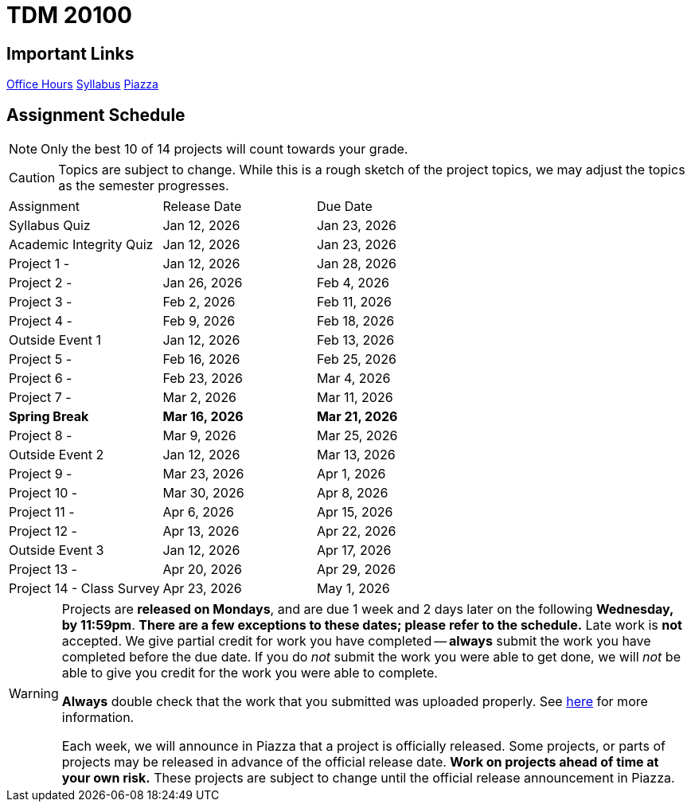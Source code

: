 = TDM 20100

== Important Links

xref:spring2025/logistics/office_hours.adoc[[.custom_button]#Office Hours#]
xref:spring2025/logistics/syllabus.adoc[[.custom_button]#Syllabus#]
https://piazza.com/purdue/fall2025/tdm2010020200202526/home[[.custom_button]#Piazza#]

== Assignment Schedule

[NOTE]
====
Only the best 10 of 14 projects will count towards your grade.
====

[CAUTION]
====
Topics are subject to change. While this is a rough sketch of the project topics, we may adjust the topics as the semester progresses.
====

|===
| Assignment | Release Date | Due Date
| Syllabus Quiz | Jan 12, 2026 | Jan 23, 2026
| Academic Integrity Quiz | Jan 12, 2026 | Jan 23, 2026
| Project 1 -  | Jan 12, 2026 | Jan 28, 2026
| Project 2 -  | Jan 26, 2026 | Feb 4, 2026
| Project 3 -  | Feb 2, 2026 | Feb 11, 2026
| Project 4 -  | Feb 9, 2026 | Feb 18, 2026
| Outside Event 1 | Jan 12, 2026 | Feb 13, 2026
| Project 5 -  | Feb 16, 2026 | Feb 25, 2026
| Project 6 -  | Feb 23, 2026 | Mar 4, 2026
| Project 7 -  | Mar 2, 2026 | Mar 11, 2026
| **Spring Break** | **Mar 16, 2026** | **Mar 21, 2026**
| Project 8 -  | Mar 9, 2026 | Mar 25, 2026
| Outside Event 2 | Jan 12, 2026 | Mar 13, 2026
| Project 9 -  | Mar 23, 2026 | Apr 1, 2026
| Project 10 -  | Mar 30, 2026 | Apr 8, 2026
| Project 11 -  | Apr 6, 2026| Apr 15, 2026 
| Project 12 -  | Apr 13, 2026 | Apr 22, 2026
| Outside Event 3 | Jan 12, 2026 | Apr 17, 2026
| Project 13 -  | Apr 20, 2026 | Apr 29, 2026
| Project 14 - Class Survey | Apr 23, 2026 | May 1, 2026
|===

[WARNING]
====
Projects are **released on Mondays**, and are due 1 week and 2 days later on the following **Wednesday, by 11:59pm**.  **There are a few exceptions to these dates; please refer to the schedule.**  Late work is **not** accepted. We give partial credit for work you have completed -- **always** submit the work you have completed before the due date. If you do _not_ submit the work you were able to get done, we will _not_ be able to give you credit for the work you were able to complete.

**Always** double check that the work that you submitted was uploaded properly. See xref:ROOT:submissions.adoc[here] for more information.

Each week, we will announce in Piazza that a project is officially released. Some projects, or parts of projects may be released in advance of the official release date. **Work on projects ahead of time at your own risk.**  These projects are subject to change until the official release announcement in Piazza.
====
